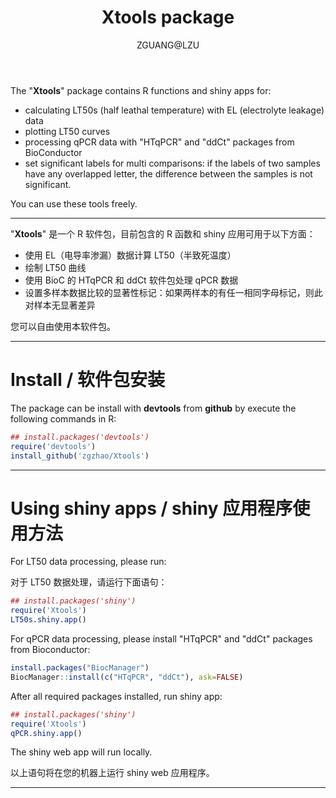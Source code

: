 #+TITLE: Xtools package
#+AUTHOR: ZGUANG@LZU
#+OPTIONS: toc:nil ^:{} html-style:nil html-scripts:nil
#+STARTUP: showall

The "*Xtools*" package contains R functions and shiny apps for:
+ calculating LT50s (half leathal temperature) with EL (electrolyte leakage) data
+ plotting LT50 curves
+ processing qPCR data with "HTqPCR" and "ddCt" packages from BioConductor
+ set significant labels for multi comparisons: if the labels of two samples have any overlapped letter, the difference between the samples is not significant.

You can use these tools freely.
--------------

"*Xtools*" 是一个 R 软件包，目前包含的 R 函数和 shiny 应用可用于以下方面：
+ 使用 EL（电导率渗漏）数据计算 LT50（半致死温度）
+ 绘制 LT50 曲线
+ 使用 BioC 的 HTqPCR 和 ddCt 软件包处理 qPCR 数据
+ 设置多样本数据比较的显著性标记：如果两样本的有任一相同字母标记，则此对样本无显著差异

您可以自由使用本软件包。
---------------

* Install / 软件包安装
The package can be install with *devtools* from *github* by execute the following commands in R:
#+BEGIN_SRC R :exports code :tangle no :eval never :ravel eval=FALSE
  ## install.packages('devtools')
  require('devtools')
  install_github('zgzhao/Xtools')
#+END_SRC
-------------

* Using shiny apps / shiny 应用程序使用方法

For LT50 data processing, please run:

对于 LT50 数据处理，请运行下面语句：
#+BEGIN_SRC R :exports code :tangle no :eval never :ravel eval=FALSE
  ## install.packages('shiny')
  require('Xtools')
  LT50s.shiny.app()
#+END_SRC

For qPCR data processing, please install "HTqPCR" and "ddCt" packages from Bioconductor:
#+begin_src R :exports code :tangle yes :eval never :ravel eval=FALSE
  install.packages("BiocManager")
  BiocManager::install(c("HTqPCR", "ddCt"), ask=FALSE)
#+end_src

After all required packages installed, run shiny app:
#+BEGIN_SRC R :exports code :tangle no :eval never :ravel eval=FALSE
  ## install.packages('shiny')
  require('Xtools')
  qPCR.shiny.app()
#+END_SRC

The shiny web app will run locally.

以上语句将在您的机器上运行 shiny web 应用程序。

--------------------
